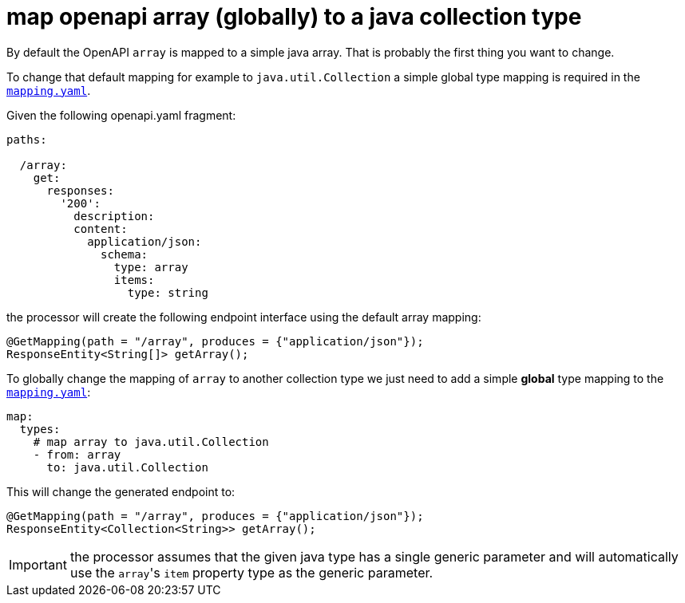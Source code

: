 = map openapi array (globally) to a java collection type

By default the OpenAPI `array` is mapped to a simple java array. That is probably the first thing
you want to change.

To change that default mapping for example to `java.util.Collection` a simple global type mapping
is required in the xref:mapping/index.adoc[`mapping.yaml`].

Given the following openapi.yaml fragment:

[source,yaml]
----
paths:

  /array:
    get:
      responses:
        '200':
          description:
          content:
            application/json:
              schema:
                type: array
                items:
                  type: string
----

the processor will create the following endpoint interface using the default array mapping:

[source,java]
----
@GetMapping(path = "/array", produces = {"application/json"});
ResponseEntity<String[]> getArray();
----

To globally change the mapping of `array` to another collection type we just need to add a simple
*global* type mapping to the xref:mapping/index.adoc[`mapping.yaml`]:

[source,yaml]
----
map:
  types:
    # map array to java.util.Collection
    - from: array
      to: java.util.Collection
----

This will change the generated endpoint to:

[source,java]
----
@GetMapping(path = "/array", produces = {"application/json"});
ResponseEntity<Collection<String>> getArray();
----

[IMPORTANT]
====
the processor assumes that the given java type has a single generic parameter and will automatically
use the ``array``'s `item` property type as the generic parameter.
====
